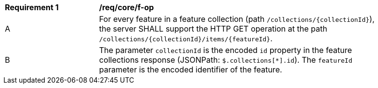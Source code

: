 [[req_core_f-op]]
[width="90%",cols="2,6a"]
|===
^|*Requirement {counter:req-id}* |*/req/core/f-op*
^|A |For every feature in a feature collection (path `/collections/{collectionId}`), the server SHALL support the HTTP GET operation at the path `/collections/{collectionId}/items/{featureId}`.
^|B |The parameter `collectionId` is the encoded `id` property in the feature collections response (JSONPath: `$.collections[*].id`). The `featureId` parameter is the encoded identifier of the feature.
|===
